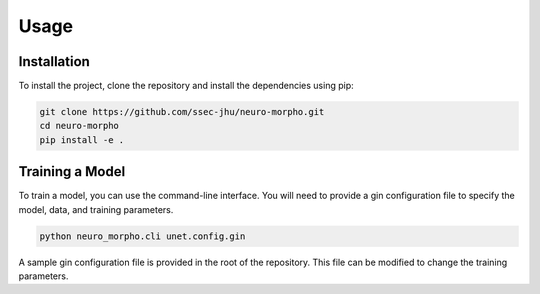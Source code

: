 Usage
=====

.. _installation:

Installation
------------

To install the project, clone the repository and install the dependencies using pip:

.. code-block:: bash

    git clone https://github.com/ssec-jhu/neuro-morpho.git
    cd neuro-morpho
    pip install -e .


Training a Model
----------------

To train a model, you can use the command-line interface. You will need to
provide a gin configuration file to specify the model, data, and training
parameters.

.. code-block:: bash

    python neuro_morpho.cli unet.config.gin

A sample gin configuration file is provided in the root of the repository.
This file can be modified to change the training parameters.
